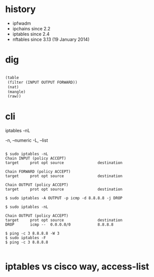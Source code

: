 * history

- ipfwadm
- ipchains since 2.2
- iptables since 2.4
- nftables since 3.13 (19 January 2014)

* dig

#+BEGIN_SRC lisp

  (table
   (filter (INPUT OUTPUT FORWARD))
   (nat)
   (mangle)
   (raw))

#+END_SRC

* cli

iptables -nL

-n, --numeric
-L, --list

#+BEGIN_EXAMPLE

$ sudo iptables -nL
Chain INPUT (policy ACCEPT)
target     prot opt source               destination         

Chain FORWARD (policy ACCEPT)
target     prot opt source               destination         

Chain OUTPUT (policy ACCEPT)
target     prot opt source               destination         

$ sudo iptables -A OUTPUT -p icmp -d 8.8.8.8 -j DROP

$ sudo iptables -nL

Chain OUTPUT (policy ACCEPT)
target     prot opt source               destination         
DROP       icmp --  0.0.0.0/0            8.8.8.8

$ ping -c 3 8.8.8.8 -W 3
$ sudo iptables -F
$ ping -c 3 8.8.8.8

#+END_EXAMPLE

* iptables vs cisco way, access-list
